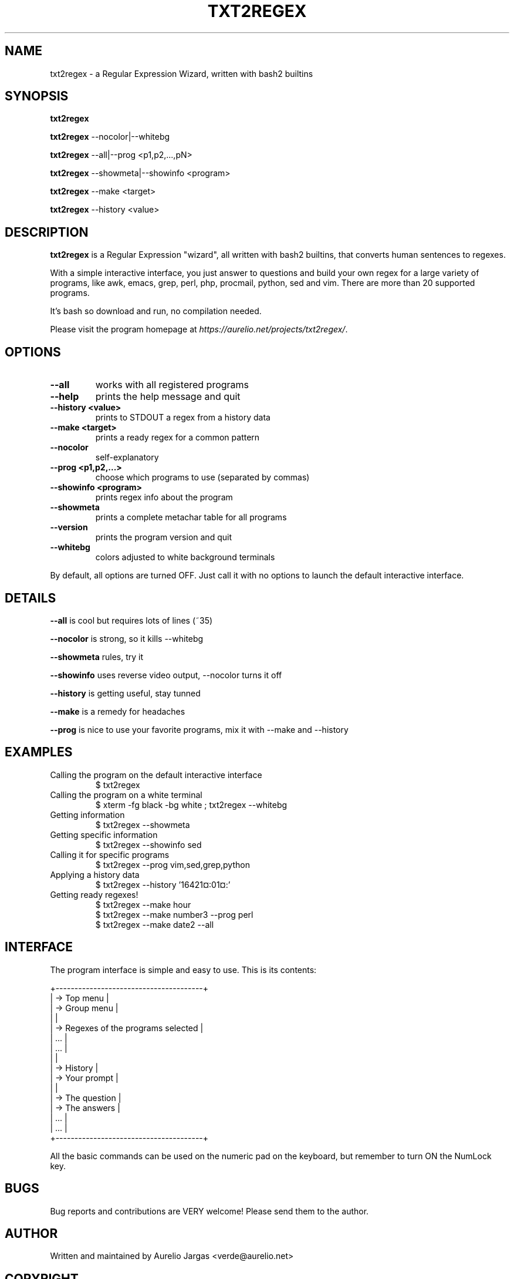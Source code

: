 .TH "TXT2REGEX" 1 "September, 28th - 2004" ""

.SH NAME
.P
txt2regex \- a Regular Expression Wizard, written with bash2 builtins

.SH SYNOPSIS
.P
\fBtxt2regex\fR

.P
\fBtxt2regex\fR \-\-nocolor|\-\-whitebg

.P
\fBtxt2regex\fR \-\-all|\-\-prog <p1,p2,...,pN>

.P
\fBtxt2regex\fR \-\-showmeta|\-\-showinfo <program>

.P
\fBtxt2regex\fR \-\-make <target>

.P
\fBtxt2regex\fR \-\-history <value>

.SH DESCRIPTION
.P
\fBtxt2regex\fR is a Regular Expression "wizard", all written with bash2
builtins, that converts human sentences to regexes.

.P
With a simple interactive interface, you just answer to questions and
build your own regex for a large variety of programs, like awk, emacs,
grep, perl, php, procmail, python, sed and vim. There are more than 20
supported programs.

.P
It's bash so download and run, no compilation needed.

.P
Please visit the program homepage at
\fIhttps://aurelio.net/projects/txt2regex/\fR.

.SH OPTIONS
.TP
\fB\-\-all\fR
works with all registered programs

.TP
\fB\-\-help\fR
prints the help message and quit

.TP
\fB\-\-history <value>\fR
prints to STDOUT a regex from a history data

.TP
\fB\-\-make <target>\fR
prints a ready regex for a common pattern

.TP
\fB\-\-nocolor\fR
self\-explanatory

.TP
\fB\-\-prog <p1,p2,...>\fR
choose which programs to use (separated by commas)

.TP
\fB\-\-showinfo <program>\fR
prints regex info about the program

.TP
\fB\-\-showmeta\fR
prints a complete metachar table for all programs

.TP
\fB\-\-version\fR
prints the program version and quit

.TP
\fB\-\-whitebg\fR
colors adjusted to white background terminals

.P
By default, all options are turned OFF. Just call it with no options
to launch the default interactive interface.

.SH DETAILS
.P
\fB\-\-all\fR is cool but requires lots of lines (~35)

.P
\fB\-\-nocolor\fR is strong, so it kills \-\-whitebg

.P
\fB\-\-showmeta\fR rules, try it

.P
\fB\-\-showinfo\fR uses reverse video output, \-\-nocolor turns it off

.P
\fB\-\-history\fR is getting useful, stay tunned

.P
\fB\-\-make\fR is a remedy for headaches

.P
\fB\-\-prog\fR is nice to use your favorite programs, mix it with \-\-make and \-\-history

.SH EXAMPLES
.TP
Calling the program on the default interactive interface
.nf
  $ txt2regex
.fi


.TP
Calling the program on a white terminal
.nf
  $ xterm -fg black -bg white ; txt2regex --whitebg
.fi


.TP
Getting information
.nf
  $ txt2regex --showmeta
.fi


.TP
Getting specific information
.nf
  $ txt2regex --showinfo sed
.fi


.TP
Calling it for specific programs
.nf
  $ txt2regex --prog vim,sed,grep,python
.fi


.TP
Applying a history data
.nf
  $ txt2regex --history '16421¤:01¤:'
.fi


.TP
Getting ready regexes!
.nf
  $ txt2regex --make hour
  $ txt2regex --make number3 --prog perl
  $ txt2regex --make date2 --all
.fi


.SH INTERFACE
.P
The program interface is simple and easy to use. This is its contents:

.nf
         +---------------------------------------+
         | -> Top menu                           |
         | -> Group menu                         |
         |                                       |
         | -> Regexes of the programs selected   |
         |    ...                                |
         |    ...                                |
         |                                       |
         | -> History                            |
         | -> Your prompt                        |
         |                                       |
         | -> The question                       |
         | -> The answers                        |
         |    ...                                |
         |    ...                                |
         +---------------------------------------+
.fi


.P
All the basic commands can be used on the numeric pad on the keyboard,
but remember to turn ON the NumLock key.

.TS
center, tab(^); cl.
 \fBCommand\fR^\fBDescription\fR
 \fB.\fR^Quit the program (with confirmation)
 \fB0\fR^Reset the Regular Expression
 \fB1\-9\fR^Answers the questions
 \fB*\fR^Toggles color ON/OFF
 \fB/\fR^Add/remove programs on/from the list
 \fB|\fR^Insert an alternation (where allowed)
 \fB(\fR^Open a new group (where allowed)
 \fB)\fR^Close the opened group (if any)
.TE


.SH BUGS
.P
Bug reports and contributions are VERY welcome!
Please send them to the author.

.SH AUTHOR
.P
Written and maintained by Aurelio Jargas <verde@aurelio.net>

.SH COPYRIGHT
.P
Copyright © 2000, 2001, 2002, 2003, 2004 Aurelio Jargas

.P
This is free software; see the source for copying conditions. There is
NO warranty; not even for MERCHANTABILITY or FITNESS FOR A PARTICULAR
PURPOSE.


.\" man code generated by txt2tags 2.0 (https://txt2tags.org)
.\" cmdline: txt2tags -t man manpage.t2t

